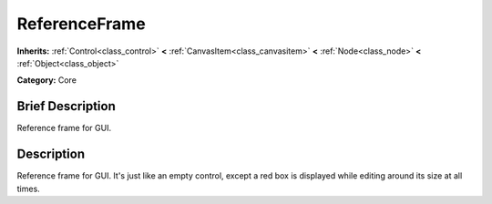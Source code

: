 .. Generated automatically by doc/tools/makerst.py in Godot's source tree.
.. DO NOT EDIT THIS FILE, but the doc/base/classes.xml source instead.

.. _class_ReferenceFrame:

ReferenceFrame
==============

**Inherits:** :ref:`Control<class_control>` **<** :ref:`CanvasItem<class_canvasitem>` **<** :ref:`Node<class_node>` **<** :ref:`Object<class_object>`

**Category:** Core

Brief Description
-----------------

Reference frame for GUI.

Description
-----------

Reference frame for GUI. It's just like an empty control, except a red box is displayed while editing around its size at all times.

